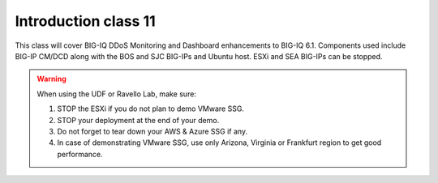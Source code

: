 Introduction class 11
=====================

This class will cover BIG-IQ DDoS Monitoring and Dashboard enhancements to BIG-IQ 6.1. Components used include BIG-IP CM/DCD along with the BOS and SJC BIG-IPs and Ubuntu host. ESXi and SEA BIG-IPs can be stopped. 

.. warning:: When using the UDF or Ravello Lab, make sure:

  1. STOP the ESXi if you do not plan to demo VMware SSG.
  2. STOP your deployment at the end of your demo.
  3. Do not forget to tear down your AWS & Azure SSG if any.
  4. In case of demonstrating VMware SSG, use only Arizona, Virginia or Frankfurt region to get good performance.
